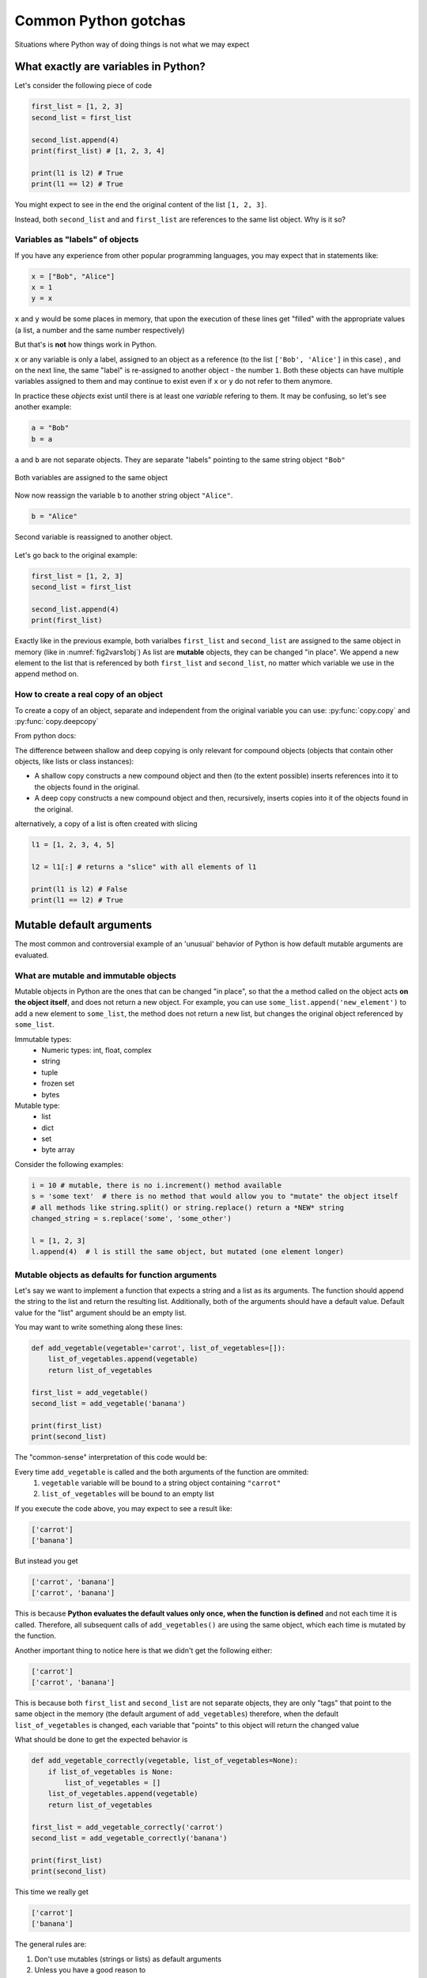 Common Python gotchas
===========================================

Situations where Python way of doing things is not what we may expect

What exactly are variables in Python?
------------------------------------------------

Let's consider the following piece of code

.. code-block:: python

    first_list = [1, 2, 3]
    second_list = first_list

    second_list.append(4)
    print(first_list) # [1, 2, 3, 4]

    print(l1 is l2) # True
    print(l1 == l2) # True

You might expect to see in the end the original content of the list ``[1, 2, 3]``.

Instead, both ``second_list`` and and ``first_list`` are references to the same list object. Why is it so?

Variables as "labels" of objects
+++++++++++++++++++++++++++++++++++++

If you have any experience from other popular programming languages, you may expect that in statements like:

.. code-block:: python

    x = ["Bob", "Alice"]
    x = 1
    y = x

``x`` and ``y`` would be some places in memory, that upon the execution of these lines get "filled" with the appropriate values (a list, a number and the same number respectively)

But that's is **not** how things work in Python.

``x`` or any variable is only a label, assigned to an object as a reference (to the list ``['Bob', 'Alice']`` in this case) ,
and on the next line, the same "label" is re-assigned to another object - the number ``1``.
Both these objects can have multiple variables assigned to them and may continue to exist even if ``x`` or ``y`` do not refer to them anymore.

In practice these *objects* exist until there is at least one *variable* refering to them. It may be confusing, so let's see another example:


.. code-block:: python

    a = "Bob"
    b = a

``a`` and ``b`` are not separate objects. They are separate "labels" pointing to the same string object ``"Bob"``

.. _fig2vars1obj:

.. figure:: img\objects_1.png
    :align: center

    Both variables are assigned to the same object


Now now reassign the variable ``b`` to another string object ``"Alice"``.

.. code-block:: python

    b = "Alice"

.. _fig2vars2obj:

.. figure:: img\objects_2.png
    :align: center

    Second variable is reassigned to another object.


Let's go back to the original example:

.. code-block:: python

    first_list = [1, 2, 3]
    second_list = first_list

    second_list.append(4)
    print(first_list)

Exactly like in the previous example, both varialbes ``first_list`` and ``second_list`` are assigned to the same object in memory (like in :numref:`fig2vars1obj`)
As list are **mutable** objects, they can be changed "in place". We append a new element to the list that is referenced by both ``first_list`` and ``second_list``, no matter which variable we use in the append method on.

How to create a **real** copy of an object
+++++++++++++++++++++++++++++++++++++++++++++++++++++

To create a copy of an object, separate and independent from the original variable you can use:
:py:func:`copy.copy` and :py:func:`copy.deepcopy`

From python docs:

The difference between shallow and deep copying is only relevant for compound objects (objects that contain other objects, like lists or class instances):

- A shallow copy constructs a new compound object and then (to the extent possible) inserts references into it to the objects found in the original.
- A deep copy constructs a new compound object and then, recursively, inserts copies into it of the objects found in the original.


alternatively, a copy of a list is often created with slicing

.. code-block:: python

    l1 = [1, 2, 3, 4, 5]

    l2 = l1[:] # returns a "slice" with all elements of l1

    print(l1 is l2) # False
    print(l1 == l2) # True



Mutable default arguments
---------------------------------

The most common and controversial example of an 'unusual' behavior of Python is how default mutable arguments are evaluated.

What are mutable and immutable objects
+++++++++++++++++++++++++++++++++++++++++++

Mutable objects in Python are the ones that can be changed "in place", so that the a method called on the object acts **on the object itself**, and does not return a new object.
For example, you can use ``some_list.append('new_element')`` to add a new element to ``some_list``, the method does not return a new list, but changes the original object referenced by ``some_list``.

Immutable types:
    - Numeric types: int, float, complex
    - string
    - tuple
    - frozen set
    - bytes

Mutable type:
    - list
    - dict
    - set
    - byte array


Consider the following examples:

.. code-block:: python

    i = 10 # mutable, there is no i.increment() method available
    s = 'some text'  # there is no method that would allow you to "mutate" the object itself
    # all methods like string.split() or string.replace() return a *NEW* string
    changed_string = s.replace('some', 'some_other')

    l = [1, 2, 3]
    l.append(4)  # l is still the same object, but mutated (one element longer)


Mutable objects as defaults for function arguments
+++++++++++++++++++++++++++++++++++++++++++++++++++++++++++

Let's say we want to implement a function that expects a string and a list as its arguments.
The function should append the string to the list and return the resulting list.
Additionally, both of the arguments should have a default value. Default value for the "list" argument should be an empty list.

You may want to write something along these lines:

.. code-block:: python

    def add_vegetable(vegetable='carrot', list_of_vegetables=[]):
        list_of_vegetables.append(vegetable)
        return list_of_vegetables

    first_list = add_vegetable()
    second_list = add_vegetable('banana')

    print(first_list)
    print(second_list)

The "common-sense" interpretation of this code would be:

Every time ``add_vegetable`` is called and the both arguments of the function are ommited:
    1. ``vegetable`` variable will be bound to a string object containing ``"carrot"``
    2. ``list_of_vegetables`` will be bound to an empty list

If you execute the code above, you may expect to see a result like:

.. code-block:: none

    ['carrot']
    ['banana']


But instead you get

.. code-block:: none

    ['carrot', 'banana']
    ['carrot', 'banana']


This is because **Python evaluates the default values only once, when the function is defined** and not each time it is called.
Therefore, all subsequent calls of ``add_vegetables()`` are using the same object, which each time is mutated by the function.

Another important thing to notice here is that we didn't get the following either:

.. code-block:: none

    ['carrot']
    ['carrot', 'banana']


This is because both ``first_list`` and ``second_list`` are not separate objects, they are only
"tags" that point to the same object in the memory (the default argument of ``add_vegetables``)
therefore, when the default ``list_of_vegetables`` is changed, each variable that "points" to this object will return the changed value

What should be done to get the expected behavior is

.. code-block:: python

    def add_vegetable_correctly(vegetable, list_of_vegetables=None):
        if list_of_vegetables is None:
            list_of_vegetables = []
        list_of_vegetables.append(vegetable)
        return list_of_vegetables

    first_list = add_vegetable_correctly('carrot')
    second_list = add_vegetable_correctly('banana')

    print(first_list)
    print(second_list)

This time we really get

.. code-block:: none

    ['carrot']
    ['banana']


The general rules are:

#. Don't use mutables (strings or lists) as default arguments
#. Unless you have a good reason to
#. In all other cases, use ``None``, check for it and create the empty list or string inside the body of the function

Read more on `Python Conquers The Universe <https://pythonconquerstheuniverse.wordpress.com/2012/02/15/mutable-default-arguments/>`_



Boolean expressions and logical operators
-----------------------------------------------

Boolean operations do not return only True or False values. To get the concept, let's consider what Python considers to by a "truth".

Testing for Truth value
++++++++++++++++++++++++++++

In python, every object can have a "truth" value assigned and therefore be used in ``if`` statements, ``while`` loops and boolean operations:

The values considered false are:
    - ``None``
    - ``False``
    - Zero of any numeric type (int, float, complex)
    - Empty sequences (lists, tuples, sets)
    - Empty dicts
    - instances of user-defined classes, if the class defines a ``__nonzero__()`` or ``__len__()`` method, when that method returns the integer zero or bool value False

All other values are considered true.

That is why it's possible (and also considered to be a good practice) to use this language feature in the truth tests like so:

.. code-block:: python

    some_string = ''

    if some_string:
        print('The string is not empty')

Instead of testing the condition explicitly, which is in this case superfluous.

.. code-block:: python

    some_string = ''
    if some_string != '':
        print('The string is not empty')

``and`` and ``or`` operators
++++++++++++++++++++++++++++++++++

Python offers a useful, but somehow specific evaluation of the boolean ``and`` and ``or`` boolean operators

Consider the following example:

.. code-block:: python

    x = 1
    y = []
    x or y  # returns 1
    x and y # returns []
    y or x # returns 1

In general ``or`` and ``and`` do **not** return ``True`` or ``False``, but the value of the last evaluated element.

which means in particular (from `Python Docs <https://docs.python.org/3.5/library/stdtypes.html#boolean-operations-and-or-not>`_)

========== ========================================= =========================
Operation  Result                                    Notes
========== ========================================= =========================
x or y     if x is false, then y, else x             `(1)`
x and y    if x is false, then x, else y             `(2)`
not x      if x is false, then True, else False      `(3)`
========== ========================================= =========================

Notes:

#. This is a short-circuit operator, so it only evaluates the second argument if the first one is False.
#. This is a short-circuit operator, so it only evaluates the second argument if the first one is True.
#. not has a lower priority than non-Boolean operators, so not a == b is interpreted as not (a == b), and a == not b is a syntax error.

This pattern can be used as a shortcut when setting default values

.. code-block:: python

    default_list = [1, 2, 3, 4, 5]

    some_other_list = []

    new_list = some_other_list or default_list

    print(new_list is default_list) # -> True